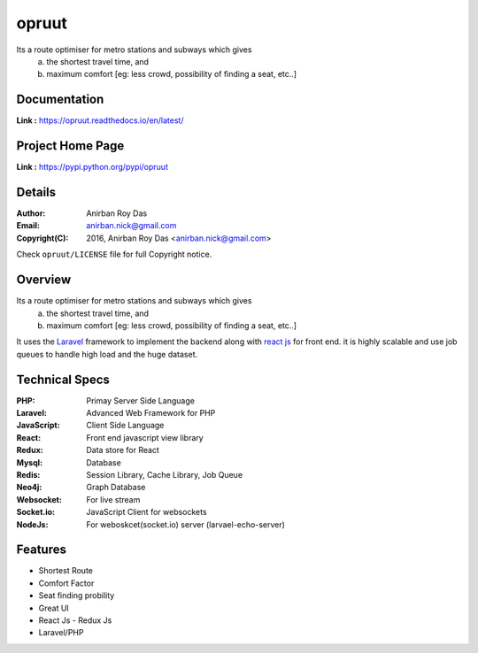 opruut
==============

Its a route optimiser for metro stations and subways which gives 
 a. the shortest travel time, and
 b. maximum comfort [eg: less crowd, possibility of finding a seat, etc..]



Documentation
--------------

**Link :** https://opruut.readthedocs.io/en/latest/


Project Home Page
--------------------

**Link :** https://pypi.python.org/pypi/opruut



Details
--------


:Author: Anirban Roy Das
:Email: anirban.nick@gmail.com
:Copyright(C): 2016, Anirban Roy Das <anirban.nick@gmail.com>

Check ``opruut/LICENSE`` file for full Copyright notice.



Overview
---------

Its a route optimiser for metro stations and subways which gives 
 a. the shortest travel time, and
 b. maximum comfort [eg: less crowd, possibility of finding a seat, etc..]

It uses the `Laravel <https://www.laravel.com/>`_  framework to implement the backend along with `react js <https://facebook.github.io/react/>`_ for front end. it is highly scalable and use job queues to handle high load and the huge dataset.



Technical Specs
----------------

:PHP: Primay Server Side Language
:Laravel: Advanced Web Framework for PHP
:JavaScript: Client Side Language
:React: Front end javascript view library
:Redux: Data store for React
:Mysql: Database
:Redis: Session Library, Cache Library, Job Queue
:Neo4j: Graph Database
:Websocket: For live stream
:Socket.io: JavaScript Client for websockets
:NodeJs: For weboskcet(socket.io) server (larvael-echo-server)



Features
---------

* Shortest Route
* Comfort Factor
* Seat finding probility 
* Great UI
* React Js - Redux Js
* Laravel/PHP




